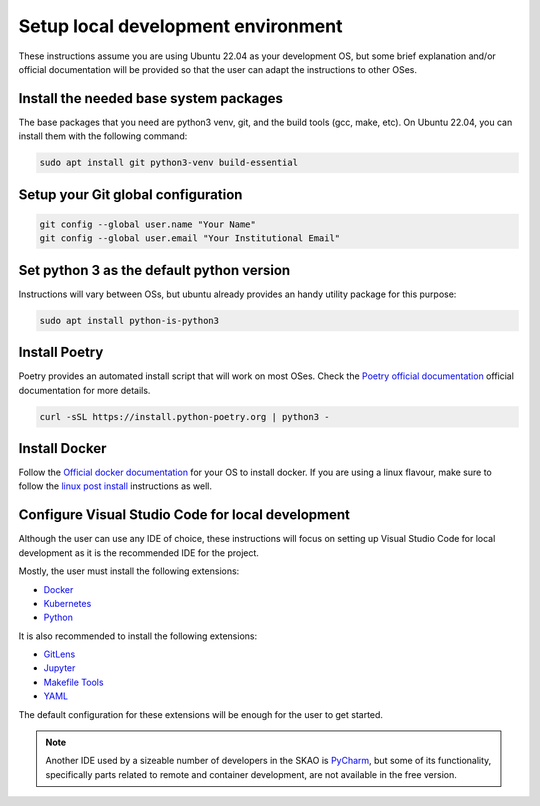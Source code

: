 .. _local-development:

***********************************
Setup local development environment
***********************************

These instructions assume you are using Ubuntu 22.04 as your development OS,
but some brief explanation and/or official documentation will be provided so that
the user can adapt the instructions to other OSes.

Install the needed base system packages
=======================================

The base packages that you need are python3 venv, git, and the build tools (gcc, make, etc).
On Ubuntu 22.04, you can install them with the following command:

.. code-block:: bash

    sudo apt install git python3-venv build-essential

Setup your Git global configuration
===================================

.. code-block:: bash

    git config --global user.name "Your Name"
    git config --global user.email "Your Institutional Email"

Set python 3 as the default python version
==========================================

Instructions will vary between OSs, but ubuntu already provides an handy utility package for this purpose:

.. code-block:: bash

    sudo apt install python-is-python3

Install Poetry
==============

Poetry provides an automated install script that will work on most OSes.
Check the `Poetry official documentation`_ official documentation for more details.

.. code-block:: bash

    curl -sSL https://install.python-poetry.org | python3 -

.. _`Poetry official documentation`: https://python-poetry.org/docs

Install Docker
==============

Follow the `Official docker documentation`_ for your OS to install docker.
If you are using a linux flavour, make sure to follow the `linux post install`_ instructions as well.

.. _`Official docker documentation`: https://docs.docker.com/engine/install/
.. _`linux post install`: https://docs.docker.com/engine/install/linux-postinstall/


Configure Visual Studio Code for local development
==================================================

Although the user can use any IDE of choice, these instructions will focus on
setting up Visual Studio Code for local development as it is the recommended
IDE for the project.

Mostly, the user must install the following extensions:

* `Docker`_
* `Kubernetes`_
* `Python`_

It is also recommended to install the following extensions:

* `GitLens`_
* `Jupyter`_
* `Makefile Tools`_
* `YAML`_

.. _`Docker`: https://marketplace.visualstudio.com/items?itemName=ms-azuretools.vscode-docker
.. _`Python`: https://marketplace.visualstudio.com/items?itemName=ms-python.python
.. _`GitLens`: https://marketplace.visualstudio.com/items?itemName=eamodio.gitlens
.. _`Jupyter`: https://marketplace.visualstudio.com/items?itemName=ms-toolsai.jupyter
.. _`Kubernetes`: https://marketplace.visualstudio.com/items?itemName=ms-kubernetes-tools.vscode-kubernetes-tools
.. _`Makefile Tools`: https://marketplace.visualstudio.com/items?itemName=ms-vscode.makefile-tools
.. _`YAML`: https://marketplace.visualstudio.com/items?itemName=redhat.vscode-yaml

The default configuration for these extensions will be enough for the user to get started.

.. note::
    Another IDE used by a sizeable number of developers in the SKAO is `PyCharm`_, but some of its functionality,
    specifically parts related to remote and container development, are not available in the free version.

.. _`PyCharm`: https://www.jetbrains.com/pycharm/

